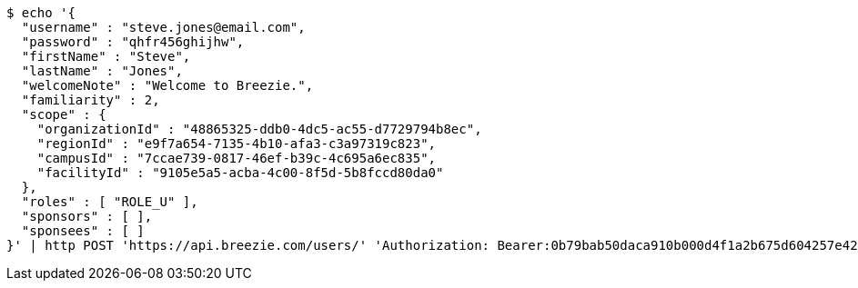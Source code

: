 [source,bash]
----
$ echo '{
  "username" : "steve.jones@email.com",
  "password" : "qhfr456ghijhw",
  "firstName" : "Steve",
  "lastName" : "Jones",
  "welcomeNote" : "Welcome to Breezie.",
  "familiarity" : 2,
  "scope" : {
    "organizationId" : "48865325-ddb0-4dc5-ac55-d7729794b8ec",
    "regionId" : "e9f7a654-7135-4b10-afa3-c3a97319c823",
    "campusId" : "7ccae739-0817-46ef-b39c-4c695a6ec835",
    "facilityId" : "9105e5a5-acba-4c00-8f5d-5b8fccd80da0"
  },
  "roles" : [ "ROLE_U" ],
  "sponsors" : [ ],
  "sponsees" : [ ]
}' | http POST 'https://api.breezie.com/users/' 'Authorization: Bearer:0b79bab50daca910b000d4f1a2b675d604257e42' 'Content-Type:application/json;charset=UTF-8'
----